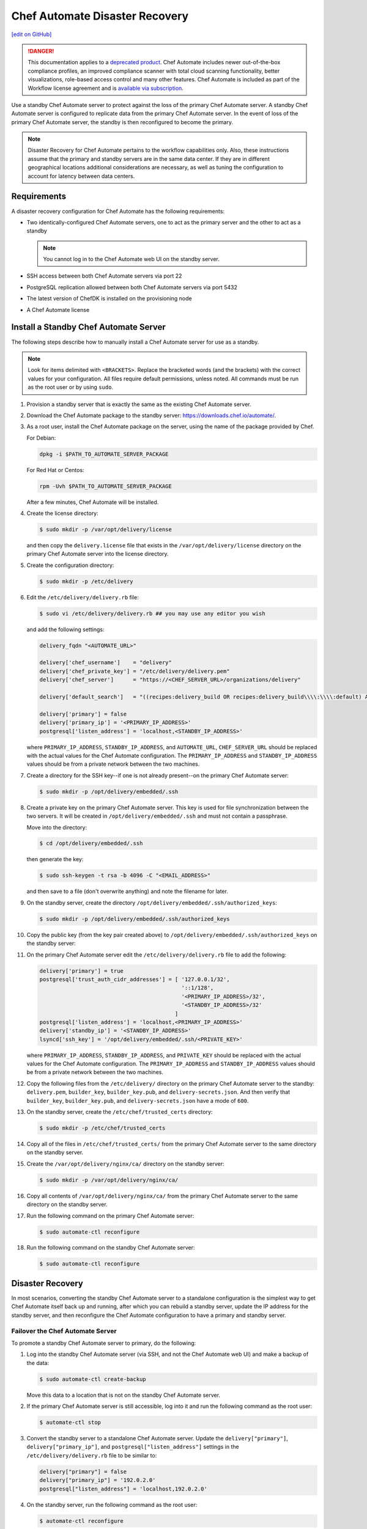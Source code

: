 =====================================================
Chef Automate Disaster Recovery
=====================================================
`[edit on GitHub] <https://github.com/chef/chef-web-docs/blob/master/chef_master/source/delivery_server_disaster_recovery.rst>`__

.. meta:: 
    :robots: noindex 

.. tag chef_automate_mark

.. image:: ../../images/a2_docs_banner.svg
   :target: https://automate.chef.io/docs

.. end_tag


.. tag EOL_a1

.. danger:: This documentation applies to a `deprecated product </versions.html#deprecated-products-and-versions>`__. Chef Automate includes newer out-of-the-box compliance profiles, an improved compliance scanner with total cloud scanning functionality, better visualizations, role-based access control and many other features. Chef Automate is included as part of the Workflow license agreement and is `available via subscription <https://www.chef.io/pricing/>`_.

.. end_tag

Use a standby Chef Automate server to protect against the loss of the primary Chef Automate server. A standby Chef Automate server is configured to replicate data from the primary Chef Automate server. In the event of loss of the primary Chef Automate server, the standby is then reconfigured to become the primary.

.. note:: Disaster Recovery for Chef Automate pertains to the workflow capabilities only. Also, these instructions assume that the primary and standby servers are in the same data center. If they are in different geographical locations additional considerations are necessary, as well as tuning the configuration to account for latency between data centers.

Requirements
====================================================
A disaster recovery configuration for Chef Automate has the following requirements:

* Two identically-configured Chef Automate servers, one to act as the primary server and the other to act as a standby

  .. note:: You cannot log in to the Chef Automate web UI on the standby server.

* SSH access between both Chef Automate servers via port 22
* PostgreSQL replication allowed between both Chef Automate servers via port 5432
* The latest version of ChefDK is installed on the provisioning node
* A Chef Automate license

Install a Standby Chef Automate Server
=====================================================
The following steps describe how to manually install a Chef Automate server for use as a standby.

.. note:: Look for items delimited with ``<BRACKETS>``. Replace the bracketed words (and the brackets) with the correct values for your configuration. All files require default permissions, unless noted. All commands must be run as the root user or by using ``sudo``.

#. Provision a standby server that is exactly the same as the existing Chef Automate server.

#. Download the Chef Automate package to the standby server: `<https://downloads.chef.io/automate/>`_.

#. As a root user, install the Chef Automate package on the server, using the name of the package provided by Chef.

   For Debian:

   .. code-block:: bash

      dpkg -i $PATH_TO_AUTOMATE_SERVER_PACKAGE

   For Red Hat or Centos:

   .. code-block:: bash

      rpm -Uvh $PATH_TO_AUTOMATE_SERVER_PACKAGE

   After a few minutes, Chef Automate will be installed.

#. Create the license directory:

   .. code-block:: bash

      $ sudo mkdir -p /var/opt/delivery/license

   and then copy the ``delivery.license`` file that exists in the ``/var/opt/delivery/license`` directory on the primary Chef Automate server into the license directory.

#. Create the configuration directory:

   .. code-block:: bash

      $ sudo mkdir -p /etc/delivery

#. Edit the ``/etc/delivery/delivery.rb`` file:

   .. code-block:: bash

      $ sudo vi /etc/delivery/delivery.rb ## you may use any editor you wish

   and add the following settings:

   .. code-block:: ruby

      delivery_fqdn "<AUTOMATE_URL>"

      delivery['chef_username']    = "delivery"
      delivery['chef_private_key'] = "/etc/delivery/delivery.pem"
      delivery['chef_server']      = "https://<CHEF_SERVER_URL>/organizations/delivery"

      delivery['default_search']   = "((recipes:delivery_build OR recipes:delivery_build\\\\:\\\\:default) AND chef_environment:_default)"

      delivery['primary'] = false
      delivery['primary_ip'] = '<PRIMARY_IP_ADDRESS>'
      postgresql['listen_address'] = 'localhost,<STANDBY_IP_ADDRESS>'

   where ``PRIMARY_IP_ADDRESS``, ``STANDBY_IP_ADDRESS``, and ``AUTOMATE_URL``, ``CHEF_SERVER_URL`` should be replaced with the actual values for the Chef Automate configuration. The ``PRIMARY_IP_ADDRESS`` and ``STANDBY_IP_ADDRESS`` values should be from a private network between the two machines.

#. Create a directory for the SSH key--if one is not already present--on the primary Chef Automate server:

   .. code-block:: bash

      $ sudo mkdir -p /opt/delivery/embedded/.ssh

#. Create a private key on the primary Chef Automate server. This key is used for file synchronization between the two servers. It will be created in ``/opt/delivery/embedded/.ssh`` and must not contain a passphrase.

   Move into the directory:

   .. code-block:: bash

      $ cd /opt/delivery/embedded/.ssh

   then generate the key:

   .. code-block:: bash

      $ sudo ssh-keygen -t rsa -b 4096 -C "<EMAIL_ADDRESS>"

   and then save to a file (don't overwrite anything) and note the filename for later.

#. On the standby server, create the directory ``/opt/delivery/embedded/.ssh/authorized_keys``:

   .. code-block:: bash

      $ sudo mkdir -p /opt/delivery/embedded/.ssh/authorized_keys

#. Copy the public key (from the key pair created above) to ``/opt/delivery/embedded/.ssh/authorized_keys`` on the standby server:

#. On the primary Chef Automate server edit the ``/etc/delivery/delivery.rb`` file to add the following:

   .. code-block:: ruby

      delivery['primary'] = true
      postgresql['trust_auth_cidr_addresses'] = [ '127.0.0.1/32',
                                                  '::1/128',
                                                  '<PRIMARY_IP_ADDRESS>/32',
                                                  '<STANDBY_IP_ADDRESS>/32'
                                                ]
      postgresql['listen_address'] = 'localhost,<PRIMARY_IP_ADDRESS>'
      delivery['standby_ip'] = '<STANDBY_IP_ADDRESS>'
      lsyncd['ssh_key'] = '/opt/delivery/embedded/.ssh/<PRIVATE_KEY>'

   where ``PRIMARY_IP_ADDRESS``, ``STANDBY_IP_ADDRESS``, and ``PRIVATE_KEY`` should be replaced with the actual values for the Chef Automate configuration. The ``PRIMARY_IP_ADDRESS`` and ``STANDBY_IP_ADDRESS`` values should be from a private network between the two machines.

#. Copy the following files from the ``/etc/delivery/`` directory on the primary Chef Automate server to the standby: ``delivery.pem``, ``builder_key``, ``builder_key.pub``, and ``delivery-secrets.json``. And then verify that ``builder_key``, ``builder_key.pub``, and ``delivery-secrets.json`` have a mode of ``600``.

#. On the standby server, create the ``/etc/chef/trusted_certs`` directory:

   .. code-block:: bash

      $ sudo mkdir -p /etc/chef/trusted_certs

#. Copy all of the files in ``/etc/chef/trusted_certs/`` from the primary Chef Automate server to the same directory on the standby server.

#. Create the ``/var/opt/delivery/nginx/ca/`` directory on the standby server:

   .. code-block:: bash

      $ sudo mkdir -p /var/opt/delivery/nginx/ca/

#. Copy all contents of ``/var/opt/delivery/nginx/ca/`` from the primary Chef Automate server to the same directory on the standby server.

#. Run the following command on the primary Chef Automate server:

   .. code-block:: bash

      $ sudo automate-ctl reconfigure

#. Run the following command on the standby Chef Automate server:

   .. code-block:: bash

      $ sudo automate-ctl reconfigure

Disaster Recovery
=====================================================
In most scenarios, converting the standby Chef Automate server to a standalone configuration is the simplest way to get Chef Automate itself back up and running, after which you can rebuild a standby server, update the IP address for the standby server, and then reconfigure the Chef Automate configuration to have a primary and standby server.

Failover the Chef Automate Server
-----------------------------------------------------
To promote a standby Chef Automate server to primary, do the following:

#. Log into the standby Chef Automate server (via SSH, and not the Chef Automate web UI) and make a backup of the data:

   .. code-block:: bash

      $ sudo automate-ctl create-backup

   Move this data to a location that is not on the standby Chef Automate server.

#. If the primary Chef Automate server is still accessible, log into it and run the following command as the root user:

   .. code-block:: bash

      $ automate-ctl stop

#. Convert the standby server to a standalone Chef Automate server. Update the ``delivery["primary"]``, ``delivery["primary_ip"]``, and ``postgresql["listen_address"]`` settings in the ``/etc/delivery/delivery.rb`` file to be similar to:

   .. code-block:: ruby

      delivery["primary"] = false
      delivery["primary_ip"] = '192.0.2.0'
      postgresql["listen_address"] = 'localhost,192.0.2.0'

#. On the standby server, run the following command as the root user:

   .. code-block:: bash

      $ automate-ctl reconfigure

   This will reconfigure the server to become a standalone Chef Automate server, after which a new standby server can be installed and configured to be the new standby.

#. Set the DNS/load balancer to redirect traffic to the new primary Chef Automate server, as required.

Recreate the Standby
-----------------------------------------------------
Recreating the standby Chef Automate server requires the following steps:

* Deleting the old primary server
* Updating configuration if SSH provisioning is being used
* Installing a Chef Automate server to act as a standby

Delete the Primary
+++++++++++++++++++++++++++++++++++++++++++++++++++++
To delete the failed primary, do the following:

#. Log in to the Chef Infra Server and delete the primary Chef Automate server node and client.
#. Delete or destroy the primary Chef Automate machine.

Configure SSH
+++++++++++++++++++++++++++++++++++++++++++++++++++++
If provisioning uses the SSH driver, do the following:

#. Remove the disaster recovery block in the Chef Automate cluster.
#. Set the correct IP address for new primary node.
#. Run the following command:

   .. code-block:: bash

      $ rm .chef/provisioning/ssh/delivery-server-test.json

Reinstall Standby
+++++++++++++++++++++++++++++++++++++++++++++++++++++
To set up a new standby Chef Automate server, follow the same steps for installing the Chef Automate server (either manually or using the ``delivery-cluster`` cookbook), as described earlier in this topic.
